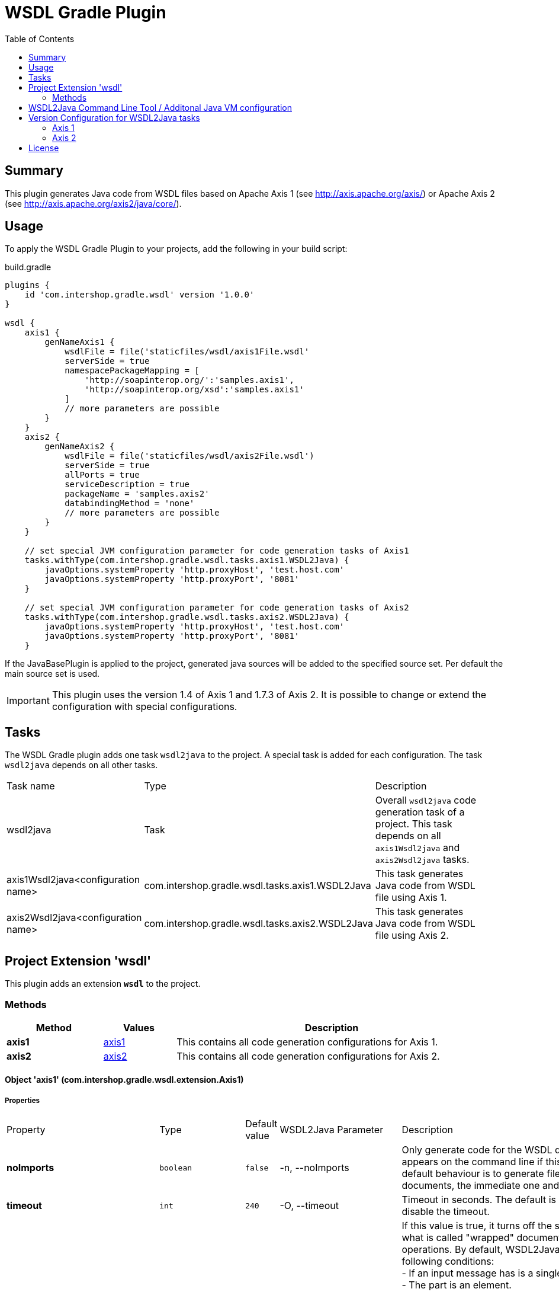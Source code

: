 = WSDL Gradle Plugin
:latestRevision: 1.0.0
:toc:

== Summary
This plugin generates Java code from WSDL files based on Apache Axis 1 (see http://axis.apache.org/axis/)
or Apache Axis 2 (see http://axis.apache.org/axis2/java/core/).

== Usage
To apply the WSDL Gradle Plugin to your projects, add the following in your build script:

[source,groovy]
[subs=+attributes]
.build.gradle
----
plugins {
    id 'com.intershop.gradle.wsdl' version '{latestRevision}'
}

wsdl {
    axis1 {
        genNameAxis1 {
            wsdlFile = file('staticfiles/wsdl/axis1File.wsdl'
            serverSide = true
            namespacePackageMapping = [
                'http://soapinterop.org/':'samples.axis1',
                'http://soapinterop.org/xsd':'samples.axis1'
            ]
            // more parameters are possible
        }
    }
    axis2 {
        genNameAxis2 {
            wsdlFile = file('staticfiles/wsdl/axis2File.wsdl')
            serverSide = true
            allPorts = true
            serviceDescription = true
            packageName = 'samples.axis2'
            databindingMethod = 'none'
            // more parameters are possible
        }
    }

    // set special JVM configuration parameter for code generation tasks of Axis1
    tasks.withType(com.intershop.gradle.wsdl.tasks.axis1.WSDL2Java) {
        javaOptions.systemProperty 'http.proxyHost', 'test.host.com'
        javaOptions.systemProperty 'http.proxyPort', '8081'
    }

    // set special JVM configuration parameter for code generation tasks of Axis2
    tasks.withType(com.intershop.gradle.wsdl.tasks.axis2.WSDL2Java) {
        javaOptions.systemProperty 'http.proxyHost', 'test.host.com'
        javaOptions.systemProperty 'http.proxyPort', '8081'
    }
----

If the JavaBasePlugin is applied to the project, generated java sources will be added to the specified source set. Per default the main source set is used.

IMPORTANT: This plugin uses the version 1.4 of Axis 1 and 1.7.3 of Axis 2. It is possible to change or extend the configuration with special configurations.

== Tasks
The WSDL Gradle plugin adds one task `wsdl2java` to the project. A special task is added for each configuration.
The task `wsdl2java` depends on all other tasks.

[cols="25%,30%,45%", width="95%, options="header"]
|===
|Task name                          | Type                                            |Description
|wsdl2java                          | Task                                            | Overall ``wsdl2java`` code generation task of a project. This task depends on all ``axis1Wsdl2java`` and ``axis2Wsdl2java`` tasks.
|axis1Wsdl2java<configuration name> | com.intershop.gradle.wsdl.tasks.axis1.WSDL2Java | This task generates Java code from WSDL file using Axis 1.
|axis2Wsdl2java<configuration name> | com.intershop.gradle.wsdl.tasks.axis2.WSDL2Java | This task generates Java code from WSDL file using Axis 2.
|===

== Project Extension 'wsdl'
This plugin adds an extension *`wsdl`* to the project.

=== Methods
[cols="20%,15%,65%", width="95%", options="header"]
|===
|Method  | Values | Description
|*axis1* | <<axis1, axis1>> | This contains all code generation configurations for Axis 1.
|*axis2* | <<axis2, axis2>> | This contains all code generation configurations for Axis 2.
|===

==== [[axis1]]Object 'axis1' (com.intershop.gradle.wsdl.extension.Axis1)

===== Properties

[cols="15%,11%,11%,11%,52%", width="90%, options="header"]
|===
|Property | Type | Default value | WSDL2Java Parameter | Description
| *noImports* | `boolean` | `false` | -n, --noImports | Only generate code for the WSDL document that appears on the command line if this value is true.
The default behaviour is to generate files for all WSDL documents, the immediate one and all imported ones.
| *timeout* | `int` | `240` | -O, --timeout | Timeout in seconds. The default is 240. Use -1 to disable the timeout.
| *noWrapped* | `boolean` | `false` | -W, --noWrapped | If this value is true, it turns off the special treatment of what is called "wrapped" document/literal
style operations. By default, WSDL2Java will recognize the following conditions: +
- If an input message has is a single part. +
- The part is an element. +
- The element has the same name as the operation +
- The element's complex type has no attributes +
If this value is true, WSDL2Java will 'unwrap' the top level element, and treat each of the components of the element as
arguments to the operation. This type of WSDL is the default for Microsoft .NET web services, which wrap up RPC style arguments
in this top level schema element.
| *serverSide* | `boolean` | `false` | -s, --server-side | Emit the server-side bindings for the web service.
| *skeletonDeploy* | `boolean` | `false` | -S, --skeletonDeploy | Deploy skeleton (true) or implementation (false) in deploy.wsdd. Default is false. Assumes server-side="true".
| *deployScope* | `String` | | -d, --deployScope | Add scope to deploy.wsdd: +
- APPLICATION -> "Application", +
- REQUEST     -> "Request", or +
- SESSION     -> "Session". +
If this option does not appear, no scope tag appears in deploy.wsdd, which the Axis runtime defaults to "Request".
| *generateAllClasses* | `boolean` | `false` | -a, --all | Generate code for all elements, even unreferenced ones. By default,  WSDL2Java only generates code for those elements in the WSDL file that are referenced.
| *typeMappingVersion* | `String`  | `1.2` | -T, --typeMappingVersion | Indicate 1.1 or 1.2. The default is 1.2 (SOAP 1.2 JAX-RPC compliant).
| *factory* | `String` | | -F, --factory | Used to extend the functionality of the WSDL2Java emitter. The argument is the name of a class which extends JavaWriterFactory.
| *helperGen* | `boolean` | `false` | -H, --helperGen | Emits separate Helper classes for meta data.
| *userName* | `String` | | -U, --user | This username is used in resolving the WSDL-URI provided as the input to WSDL2Java. +
If the URI contains a username, this will override the command line switch. An example of a URL with a username and password is: http://user:password@hostname:port/path/to/service?WSDL
| *password* | `String` | | -P, --password | This password is used in resolving the WSDL-URI provided as the input to WSDL2Java. +
If the URI contains a password, this will override the command line switch.
| *implementationClassName* | `String` | | -c, --implementationClassName | Set the name of the implementation class. Especially useful when exporting an existing class as
a web service using java2wsdl followed by wsdl2java. If you are using the skeleton deploy option
you must make sure, after generation, that your implementation class implements the port type name
interface generated by wsdl2java. You should also make sure that all your exported methods throws
java.lang.RemoteException.
| *wrapArrays* | `boolean` | `false` | -w, --wrapArrays | Prefer generating JavaBean classes like "ArrayOfString" for certain schema array patterns (default is to use String [])
| *allowInvalidURL* | `boolean` | `false` | --allowInvalidURL | This flag is used to allow Stub generation even if WSDL endpoint URL is not a valid URL.
It's the responsibility of the user to update the endpoint value before using generated classes.
| *sourceSetName* | `String` | `main` | | Name of the source set for generated Java code default value is 'main'
| *packageName* | `String` | | -p, --package | This is a shorthand option to map all namespaces in a WSDL document to the same
Java package name. This can be useful, but dangerous. You must make sure that you understand the effects of doing this. For instance there may be multiple types
with the same name in different namespaces. It is an error to use the --NStoPkg switch and --package at the same time.
| *namespacePackageMapping* | `Map<String:String>` | | -N, --NStoPkg | By default, package names are generated from the namespace strings in the WSDL document in a
magical manner (typically, if the namespace is of the form "http://x.y.com" or "urn:x.y.com" the corresponding package will be "com.y.x"). If this magic is not what you want, you can provide your
own mapping using the this maps argument. For example, if there is a namespace in the WSDL document called "urn:AddressFetcher2", and you want files generated from the objects within this namespace
to reside in the package samples.addr.
| *generateTestcase* | `boolean` | `false` | -t, --testCase | Generate a client-side JUnit test case. This test case can stand on its own, but it doesn't
really do anything except pass default values (null for objects, 0 or false for primitive types). Like the generated implementation file, the generated test case file could be considered a template that you may fill in.
| *namespacePackageMappingFile* | `File` | | -f, --fileNStoPkg | If there are a number of namespaces in the WSDL document, listing a mapping for them all could
become tedious. To help keep the command line terse, WSDL2Java will also look for mappings in
a properties file. By default, this file is named "NStoPkg.properties" and it must reside in
the default package (ie., no package). But you can explicitly provide your own file using this option. The entries in this file are of the same form as the arguments to the namespacePackageMapping option.
For example, instead of providing the command line option as above, we could provide the same information in a properties file: urn\:AddressFetcher2=samples.addr
(Note that the colon must be escaped in the properties file.) If an entry for a given mapping exists both with namespacePackageMapping and in this properties file, the namespacePackageMapping entry takes precedence.
| *nsInclude* | `String` | | -i, --nsInclude | Namescape to specifically include in the generated code (defaults to all namespaces unless specifically excluded with the nsExclude option)
| *nsExclude* | `String` | | -x, --nsExclude | Namespace to specifically exclude from the generated code (defaults to none excluded until first namespace included with nsInclude option)
| *properties* | `Map<String:String>` | | -p, --property | Names and values of a properties for use by the custom GeneratorFactory
| *outputDir* | `File` | | -o, --output | Output directory for emitted files
| *args* | `List<String>` | | | List of additional arguments for WSDL2Java command line tool.
| *wsdlFile* | `File` | | | Input WSDL file
|===

The default output dir is `<project build dir>/generated/wsdl2java/axis1/<configuration name>`

===== Methods

[cols="17%,17%,66%", width="90%, options="header"]
|===
|Method | Parameter | Description
|*arg* | `String` | Add an additional command line arguments passed to the XJC
|===

==== [[axis1]]Object 'axis2' (com.intershop.gradle.wsdl.extension.Axis2)

===== Properties

[cols="15%,11%,11%,11%,52%", width="90%, options="header"]
|===
|Property | Type | Default value | WSDL2Java Parameter | Description
| *async* | `boolean` | `false` | -a, --async | Generate code only for async style. When this option is used the generated stubs will have only the asynchronous invocation methods. Switched off by default.
| *sync*  | `boolean` | `false` | -s, --sync  | Generate code only for sync style. When this option is used the generated stubs will have only the synchronous invocation methods. Switched off by default. When async is set to true, this takes precedence.
| *serverSide* | `boolean` | `false` | -ss, --server-side | Generates server side code (i.e. skeletons). Default is false.
| *serviceDescription* | `boolean` | `false` | -sd, --service-description | Generates the service descriptor (i.e. server.xml). Default is false. + Only valid if serverSide is true, the server side code generation option.
| *databindingMethod* | `String` | `adb` | -d , --databinding-method | Specifies the Databinding framework. Valid values are +
 - xmlbeans -> XMLBEANS, +
 - adb      -> ADB, +
 - jibx     -> JIBX, and +
 - none     -> NONE.
| *generateAllClasses*  | `boolean` | `false` | -g, --generate-all  | Generates all the classes. This option is valid only if serverSide otpion is true. If the value is true, the client code (stubs) will also be generated along with the skeleton.
| *unpackClasses* | `boolean` | `false` | -u, --unpack-classes | Unpack classes. This option specifies whether to unpack the classes and generate separate classes for the databinders.
| *serviceName* | `String` | | -sn, --service-name | Specifies the service name to be code generated. If the service name is not specified, then the first service will be picked.
| *portName* | `String` | | -pn, --port-name | Specifies the port name to be code generated. If the port name is not specified, then the first port (of the selected service) will be picked.
| *serversideInterface*  | `boolean` | `false` | -ssi, --serverside-interface | Generate an interface for the service skeleton.
| *wsdlVersion* | `String` | | -wv, --wsdl-version | WSDL Version. Valid Options : 2, 2.0, 1.1
| *flattenFiles* | `boolean` | `false` | -f, --flatten-files | Flattens the generated files if true
| *unwrapParams* | `boolean` | `false` | -uw, --unwrap-params | Switch on un-wrapping, if this value is true.
| *xsdconfig* | `boolean` | `false` | -xsdconfig | Use XMLBeans .xsdconfig file if this value is true. This is only valid if  databindingMethod is 'xmlbeans'.
| *allPorts* | `boolean` | `false` | -ap, --all-ports | Generate code for all ports
| *backwordCompatible* | `boolean` | `false` | -b, --backword-compatible | Generate Axis 1.x backword compatible code
| *suppressPrefixes* | `boolean` | `false` | -sp, --suppress-prefixes | Suppress namespace prefixes (Optimzation that reduces size of soap request/response)
| *noMessageReceiver* | `boolean` | `false` | --noMessageReceiver | Don't generate a MessageReceiver in the generated sources
| *sourceSetName* | `String` | `main` | | Name of the source set for generated Java code default value is 'main'
| *packageName* | `String` | | -p, --package | 	The target package name. If omitted, a default package (formed using the target namespace of the WSDL) will be used.
| *namespacePackageMapping* | `Map<String, String>` | -ns2p, --namespace2package | 	Specifies a comma separated list of namespaces and packages where the given package will be used in the place of the auto generated package for the relevant namespace. The list will be the format of ns1=pkg1,ns2=pkg2.
| *generateTestcase* | `boolean` | `false` | -t, --test-case | Generates a test case. In the case of Java it would be a JUnit test case.
| *namespacePackageMappingFile* | `File` | | -em, --external-mapping | Specify an external mapping file
| *outputDir* | `File` | | -o, --output | Output file location. This is where the files would be copied once the code generation is done. If this option is omitted the generated files would be copied to the working directory.
| *args* | `List<String>` | | | List of additional arguments for WSDL2Java command line tool.
| *wsdlFile* | `File` | | | Input WSDL file
|===

The default output dir is `<project build dir>/generated/wsdl2java/axis2/<configuration name>`

===== Methods

[cols="17%,17%,66%", width="90%, options="header"]
|===
|Method | Parameter | Description
|*arg* | `String` | Add an additional command line arguments passed to the XJC
|===

== WSDL2Java Command Line Tool / Additonal Java VM configuration

The code generator task uses the WSDL2Java commandline tool of Axis 1 or Axis 2. It is possible to add additional environment variables to these JVM.

This configuration adds a https proxy configuration to all Axis1 WSDL2Java tasks
[source,groovy]
[subs=+attributes]
.build.gradle
----
    tasks.withType(com.intershop.gradle.wsdl.tasks.axis1.WSDL2Java) {
        javaOptions.systemProperty 'http.proxyHost', 'test.host.com'
        javaOptions.systemProperty 'http.proxyPort', '8081'
    }
----

This configuration adds a https proxy configuration to all Axis2 WSDL2Java tasks

[source,groovy]
[subs=+attributes]
.build.gradle
----
    tasks.withType(com.intershop.gradle.wsdl.tasks.axis2.WSDL2Java) {
        javaOptions.systemProperty 'https.proxyHost', 'test.host.com'
        javaOptions.systemProperty 'https.proxyPort', '4081'
    }
----

== Version Configuration for WSDL2Java tasks

This plugin adds two configurations `wsdlAxis1` for Axis 1 and `wsdlAxis2` for Axis 2.
These dependencies are used for the classpath of WSDL command line tool.

=== Axis 1
The base configuration uses dependencies of Axis 1 with version 1.4.

[source,groovy]
[subs=+attributes]
.build.gradle
----
'axis:axis-wsdl4j:1.5.1'
'commons-discovery:commons-discovery:0.5'
'javax.activation:activation:1.1.1'
'javax.mail:mail:1.4.7'
'commons-logging:commons-logging:1.2'
'org.apache.axis:axis:1.4'
'org.apache.axis:axis-jaxrpc:1.4'
----

It is possible to change the configuration / version of the used dependencies.

=== Axis 2
The base configuration uses dependencies of Axis 1 with version 1.7.3

[source,groovy]
[subs=+attributes]
.build.gradle
----
'org.apache.axis2:axis2-kernel:1.7.3'
'org.apache.axis2:axis2-codegen:1.7.3'
'org.apache.axis2:axis2-adb:1.7.3'
'org.apache.axis2:axis2-adb-codegen:1.7.3'
'com.sun.xml.ws:jaxws-tools:2.2.10'
'wsdl4j:wsdl4j:1.6.3'
'commons-logging:commons-logging:1.2'
'org.apache.neethi:neethi:3.0.3'
'org.apache.ws.commons.axiom:axiom-api:1.2.20'
'org.apache.ws.commons.axiom:axiom-impl:1.2.20'
'org.apache.woden:woden-core:1.0M10'
'org.apache.ws.xmlschema:xmlschema-core:2.2.1'
----

It is possible to change the configuration or version of the used dependencies.
This configuration is used for a different databinding 'XMLBeans'.

[source,groovy]
[subs=+attributes]
.build.gradle
----

    configurations {
        wsdlAxis2.extendsFrom(compile)
    }

    dependencies {
        wsdlAxis2 'org.apache.axis2:axis2-codegen:1.7.3'
        wsdlAxis2 'wsdl4j:wsdl4j:1.6.3'
        wsdlAxis2 'commons-logging:commons-logging:1.2'
        wsdlAxis2 'org.apache.neethi:neethi:3.0.3'
        wsdlAxis2 'org.apache.ws.commons.axiom:axiom-api:1.2.20'
        wsdlAxis2 'org.apache.ws.commons.axiom:axiom-impl:1.2.20'
        wsdlAxis2 'org.apache.woden:woden-core:1.0M10'
        wsdlAxis2 'org.apache.ws.xmlschema:xmlschema-core:2.2.1'
    }

----

== License

Copyright 2014-2016 Intershop Communications.

Licensed under the Apache License, Version 2.0 (the "License"); you may not use this file except in compliance with the License. You may obtain a copy of the License at

http://www.apache.org/licenses/LICENSE-2.0

Unless required by applicable law or agreed to in writing, software distributed under the License is distributed on an "AS IS" BASIS, WITHOUT WARRANTIES OR CONDITIONS OF ANY KIND, either express or implied. See the License for the specific language governing permissions and limitations under the License.
